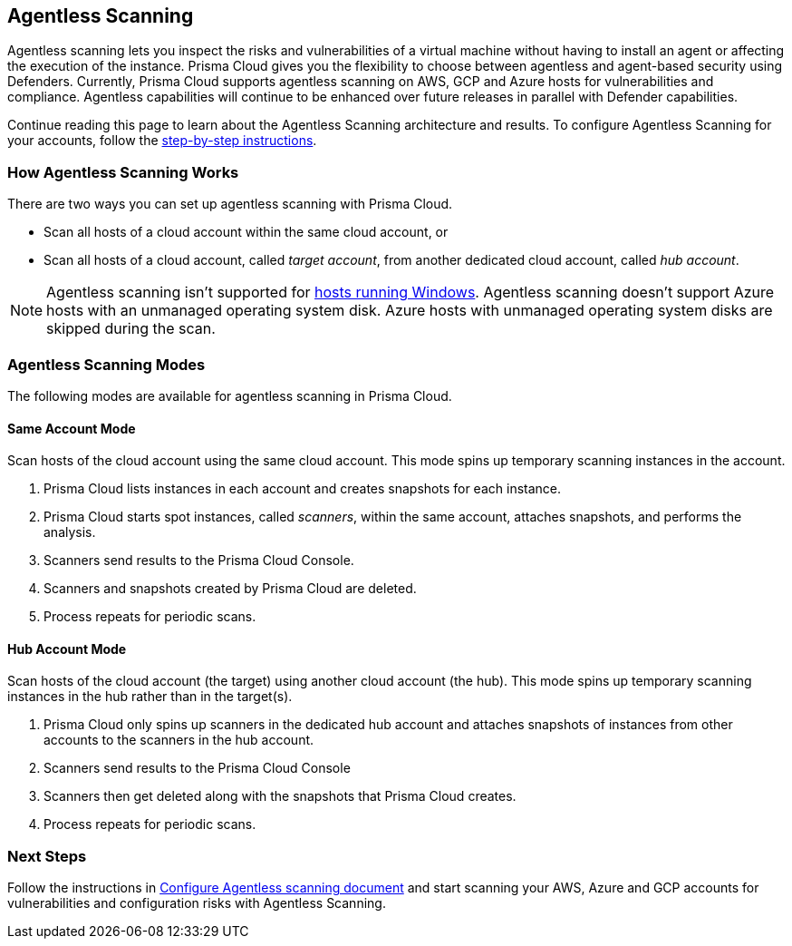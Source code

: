 == Agentless Scanning

Agentless scanning lets you inspect the risks and vulnerabilities of a virtual machine without having to install an agent or affecting the execution of the instance.
Prisma Cloud gives you the flexibility to choose between agentless and agent-based security using Defenders.
Currently, Prisma Cloud supports agentless scanning on AWS, GCP and Azure hosts for vulnerabilities and compliance.
Agentless capabilities will continue to be enhanced over future releases in parallel with Defender capabilities.

Continue reading this page to learn about the Agentless Scanning architecture and results. 
To configure Agentless Scanning for your accounts, follow the xref:./onboard-accounts/onboard-accounts.adoc[step-by-step instructions].

=== How Agentless Scanning Works

There are two ways you can set up agentless scanning with Prisma Cloud.

* Scan all hosts of a cloud account within the same cloud account, or
* Scan all hosts of a cloud account, called _target account_, from another dedicated cloud account, called _hub account_. 

[NOTE]
====
Agentless scanning isn't supported for xref:../install/system_requirements.adoc[hosts running Windows].
Agentless scanning doesn't support Azure hosts with an unmanaged operating system disk.
Azure hosts with unmanaged operating system disks are skipped during the scan.
====

[#scanning-modes]
=== Agentless Scanning Modes

The following modes are available for agentless scanning in Prisma Cloud.

==== Same Account Mode

Scan hosts of the cloud account using the same cloud account.
This mode spins up temporary scanning instances in the account.

ifdef::compute_edition[]
. xref:./onboard-accounts/onboard-accounts.adoc[Onboard cloud accounts] inside Prisma Cloud Compute with specific permissions required for agentless setup.
endif::compute_edition[]

ifdef::prisma_cloud[]
. xref:./onboard-accounts/onboard-accounts.adoc[Onboard your cloud account to Prisma Cloud].
endif::prisma_cloud[]

. Prisma Cloud lists instances in each account and creates snapshots for each instance.
. Prisma Cloud starts spot instances, called _scanners_, within the same account, attaches snapshots, and performs the analysis.
. Scanners send results to the Prisma Cloud Console.
. Scanners and snapshots created by Prisma Cloud are deleted.
. Process repeats for periodic scans.

==== Hub Account Mode

Scan hosts of the cloud account (the target) using another cloud account (the hub).
This mode spins up temporary scanning instances in the hub rather than in the target(s).

ifdef::compute_edition[]
. Onboard accounts with different permissions for hub account, which perform the scan, and target accounts, which the hub account scans. Follow the step-by-step instructions to xref:./onboard-accounts/onboard-accounts.adoc[configure the permissions].
endif::compute_edition[]

ifdef::prisma_cloud[]
. xref:./onboard-accounts/onboard-accounts.adoc[Onboard your cloud account to Prisma Cloud].
endif::prisma_cloud[]

. Prisma Cloud only spins up scanners in the dedicated hub account and attaches snapshots of instances from other accounts to the scanners in the hub account. 
. Scanners send results to the Prisma Cloud Console
. Scanners then get deleted along with the snapshots that Prisma Cloud creates.
. Process repeats for periodic scans.

=== Next Steps

Follow the instructions in xref:./onboard-accounts/onboard-accounts.adoc[Configure Agentless scanning document] and start scanning your AWS, Azure and GCP accounts for vulnerabilities and configuration risks with Agentless Scanning.

